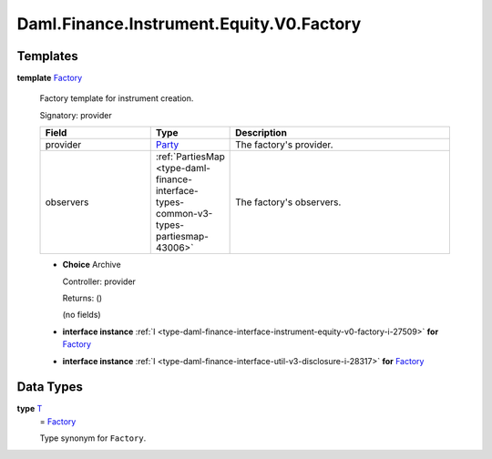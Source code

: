 .. Copyright (c) 2024 Digital Asset (Switzerland) GmbH and/or its affiliates. All rights reserved.
.. SPDX-License-Identifier: Apache-2.0

.. _module-daml-finance-instrument-equity-v0-factory-49978:

Daml.Finance.Instrument.Equity.V0.Factory
=========================================

Templates
---------

.. _type-daml-finance-instrument-equity-v0-factory-factory-99971:

**template** `Factory <type-daml-finance-instrument-equity-v0-factory-factory-99971_>`_

  Factory template for instrument creation\.

  Signatory\: provider

  .. list-table::
     :widths: 15 10 30
     :header-rows: 1

     * - Field
       - Type
       - Description
     * - provider
       - `Party <https://docs.daml.com/daml/stdlib/Prelude.html#type-da-internal-lf-party-57932>`_
       - The factory's provider\.
     * - observers
       - :ref:`PartiesMap <type-daml-finance-interface-types-common-v3-types-partiesmap-43006>`
       - The factory's observers\.

  + **Choice** Archive

    Controller\: provider

    Returns\: ()

    (no fields)

  + **interface instance** :ref:`I <type-daml-finance-interface-instrument-equity-v0-factory-i-27509>` **for** `Factory <type-daml-finance-instrument-equity-v0-factory-factory-99971_>`_

  + **interface instance** :ref:`I <type-daml-finance-interface-util-v3-disclosure-i-28317>` **for** `Factory <type-daml-finance-instrument-equity-v0-factory-factory-99971_>`_

Data Types
----------

.. _type-daml-finance-instrument-equity-v0-factory-t-69087:

**type** `T <type-daml-finance-instrument-equity-v0-factory-t-69087_>`_
  \= `Factory <type-daml-finance-instrument-equity-v0-factory-factory-99971_>`_

  Type synonym for ``Factory``\.
